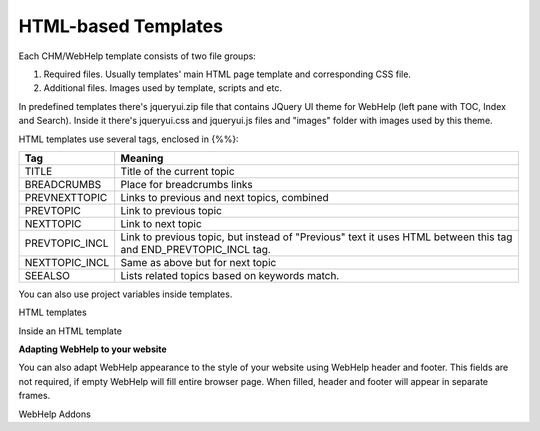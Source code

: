 ======================
HTML-based Templates
======================


Each CHM/WebHelp template consists of two file groups:


1. Required files. Usually templates' main HTML page template and corresponding CSS file.
2. Additional files. Images used by template, scripts and etc.


In predefined templates there's jqueryui.zip file that contains JQuery UI theme for WebHelp (left pane with TOC, Index and Search). Inside it there's jqueryui.css and jqueryui.js files and "images" folder with images used by this theme.


HTML templates use several tags, enclosed in {%%}:


+--------------+----------------------------------------------------------------------------------------------------------------+
|**Tag**       |**Meaning**                                                                                                     |
+==============+================================================================================================================+
|TITLE         |Title of the current topic                                                                                      |
+--------------+----------------------------------------------------------------------------------------------------------------+
|BREADCRUMBS   |Place for breadcrumbs links                                                                                     |
+--------------+----------------------------------------------------------------------------------------------------------------+
|PREVNEXTTOPIC |Links to previous and next topics, combined                                                                     |
+--------------+----------------------------------------------------------------------------------------------------------------+
|PREVTOPIC     |Link to previous topic                                                                                          |
+--------------+----------------------------------------------------------------------------------------------------------------+
|NEXTTOPIC     |Link to next topic                                                                                              |
+--------------+----------------------------------------------------------------------------------------------------------------+
|PREVTOPIC_INCL|Link to previous topic, but instead of "Previous" text it uses HTML between this tag and END_PREVTOPIC_INCL tag.|
+--------------+----------------------------------------------------------------------------------------------------------------+
|NEXTTOPIC_INCL|Same as above but for next topic                                                                                |
+--------------+----------------------------------------------------------------------------------------------------------------+
|SEEALSO       |Lists related topics based on keywords match.                                                                   |
+--------------+----------------------------------------------------------------------------------------------------------------+


You can also use project variables inside templates.


.. image:: images/htmltemplates.png

HTML templates



.. image:: images/htmltemplates1.png

Inside an HTML template



**Adapting WebHelp to your website**


You can also adapt WebHelp appearance to the style of your website using WebHelp header and footer. This fields are not required, if empty WebHelp will fill entire browser page. When filled, header and footer will appear in separate frames.


.. image:: images/htmltemplates2.png

WebHelp Addons

